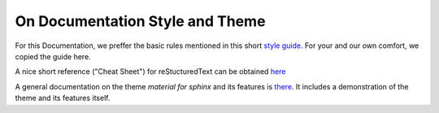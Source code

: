 On Documentation Style and Theme
================================

For this Documentation, we preffer the basic rules mentioned in this short `style guide <https://documentation-style-guide-sphinx.readthedocs.io/en/latest/style-guide.html>`_. For your and our own comfort, we copied the guide here.

A nice short reference ("Cheat Sheet") for reStucturedText can be obtained `here <https://bashtage.github.io/sphinx-material/rst-cheatsheet/rst-cheatsheet.html>`_

A general documentation on the theme *material for sphinx* and its features is `there <https://bashtage.github.io/sphinx-material/index.html>`_. It includes a demonstration of the theme and its features itself.